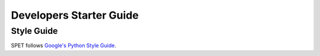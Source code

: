 Developers Starter Guide
========================

Style Guide
-----------

SPET follows `Google's Python Style Guide
<https://google.github.io/styleguide/pyguide.html>`_.
